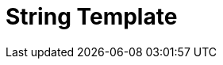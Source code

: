 // Do not edit directly!
// This file was generated by camel-quarkus-maven-plugin:update-extension-doc-page

= String Template
:cq-artifact-id: camel-quarkus-stringtemplate
:cq-artifact-id-base: stringtemplate
:cq-native-supported: false
:cq-status: Preview
:cq-deprecated: false
:cq-jvm-since: 1.1.0
:cq-native-since: n/a
:cq-camel-part-name: string-template
:cq-camel-part-title: String Template
:cq-camel-part-description: Transform messages using StringTemplate engine.
:cq-extension-page-title: String Template
